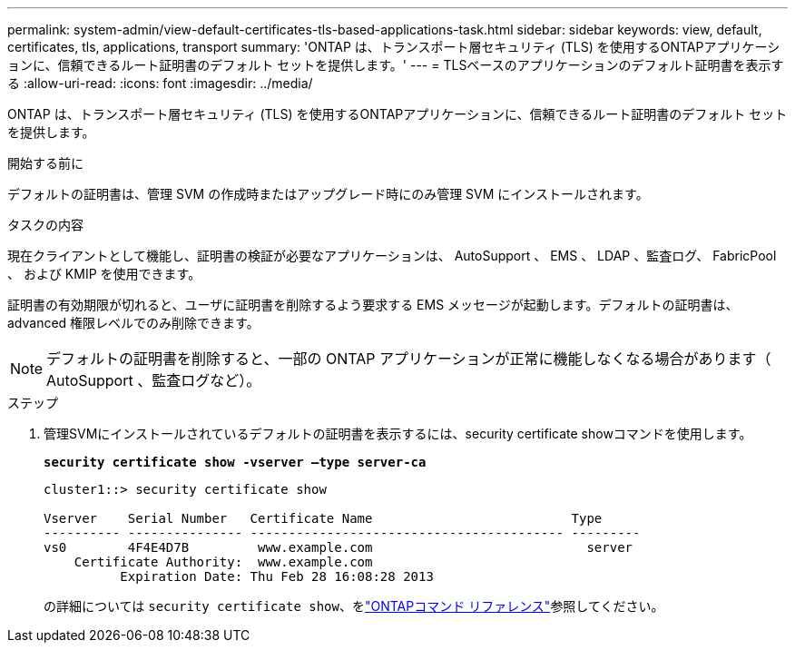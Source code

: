 ---
permalink: system-admin/view-default-certificates-tls-based-applications-task.html 
sidebar: sidebar 
keywords: view, default, certificates, tls, applications, transport 
summary: 'ONTAP は、トランスポート層セキュリティ (TLS) を使用するONTAPアプリケーションに、信頼できるルート証明書のデフォルト セットを提供します。' 
---
= TLSベースのアプリケーションのデフォルト証明書を表示する
:allow-uri-read: 
:icons: font
:imagesdir: ../media/


[role="lead"]
ONTAP は、トランスポート層セキュリティ (TLS) を使用するONTAPアプリケーションに、信頼できるルート証明書のデフォルト セットを提供します。

.開始する前に
デフォルトの証明書は、管理 SVM の作成時またはアップグレード時にのみ管理 SVM にインストールされます。

.タスクの内容
現在クライアントとして機能し、証明書の検証が必要なアプリケーションは、 AutoSupport 、 EMS 、 LDAP 、監査ログ、 FabricPool 、 および KMIP を使用できます。

証明書の有効期限が切れると、ユーザに証明書を削除するよう要求する EMS メッセージが起動します。デフォルトの証明書は、 advanced 権限レベルでのみ削除できます。

[NOTE]
====
デフォルトの証明書を削除すると、一部の ONTAP アプリケーションが正常に機能しなくなる場合があります（ AutoSupport 、監査ログなど）。

====
.ステップ
. 管理SVMにインストールされているデフォルトの証明書を表示するには、security certificate showコマンドを使用します。
+
`*security certificate show -vserver –type server-ca*`

+
[listing]
----
cluster1::> security certificate show

Vserver    Serial Number   Certificate Name                          Type
---------- --------------- ----------------------------------------- ---------
vs0        4F4E4D7B         www.example.com                            server
    Certificate Authority:  www.example.com
          Expiration Date: Thu Feb 28 16:08:28 2013
----
+
の詳細については `security certificate show`、をlink:https://docs.netapp.com/us-en/ontap-cli/security-certificate-show.html?q=show["ONTAPコマンド リファレンス"^]参照してください。


